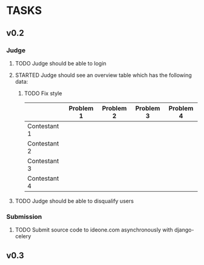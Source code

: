 * TASKS
** v0.2
*** Judge
**** TODO Judge should be able to login
**** STARTED Judge should see an overview table which has the following data:
***** TODO Fix style
    |              | Problem 1 | Problem 2 | Problem 3 | Problem 4 |
    |--------------+-----------+-----------+-----------+-----------|
    | Contestant 1 |           |           |           |           |
    | Contestant 2 |           |           |           |           |
    | Contestant 3 |           |           |           |           |
    | Contestant 4 |           |           |           |           |
    
**** TODO Judge should be able to disqualify users
*** Submission
**** TODO Submit source code to ideone.com asynchronously with django-celery

** v0.3

